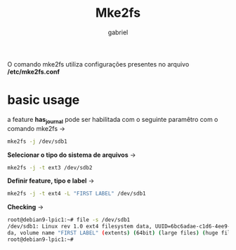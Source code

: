 #+title: Mke2fs
#+author: gabriel
#+description: 104.2

O comando mke2fs utiliza configurações presentes no arquivo */etc/mke2fs.conf*

* basic usage

a feature *has_journal* pode ser habilitada com o seguinte paramêtro com o comando mke2fs ->
#+begin_src sh
mke2fs -j /dev/sdb1
#+end_src

*Selecionar o tipo do sistema de arquivos* ->
#+begin_src sh
mke2fs -j -t ext3 /dev/sdb2
#+end_src

*Definir feature, tipo e label* ->
#+begin_src sh
mke2fs -j -t ext4 -L "FIRST LABEL" /dev/sdb1
#+end_src

*Checking* ->
#+begin_src sh
root@debian9-lpic1:~# file -s /dev/sdb1
/dev/sdb1: Linux rev 1.0 ext4 filesystem data, UUID=6bc6adae-c1d6-4ee9-95e4-7b788a0c95
da, volume name "FIRST LABEL" (extents) (64bit) (large files) (huge files)
root@debian9-lpic1:~#
#+end_src
